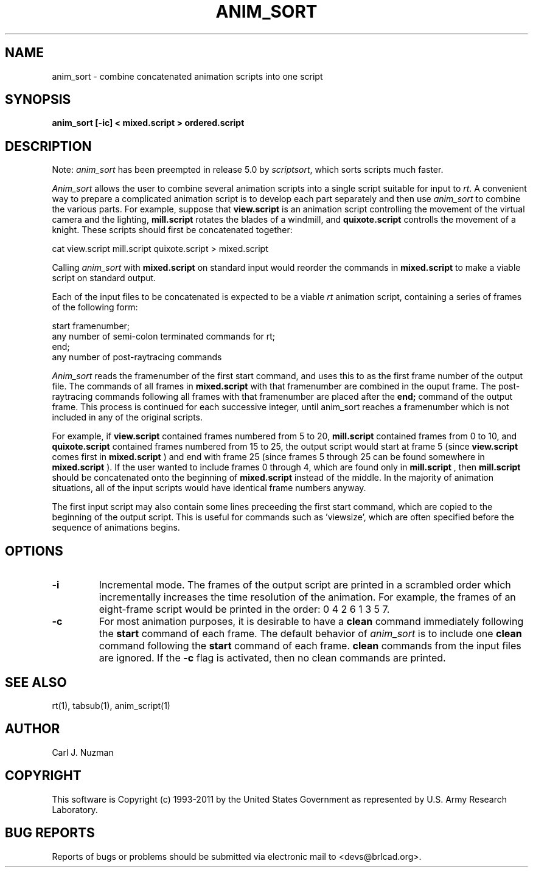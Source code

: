 .TH ANIM_SORT 1 BRL-CAD
.\"                    A N I M _ S O R T . 1
.\" BRL-CAD
.\"
.\" Copyright (c) 1993-2011 United States Government as represented by
.\" the U.S. Army Research Laboratory.
.\"
.\" Redistribution and use in source (Docbook format) and 'compiled'
.\" forms (PDF, PostScript, HTML, RTF, etc), with or without
.\" modification, are permitted provided that the following conditions
.\" are met:
.\"
.\" 1. Redistributions of source code (Docbook format) must retain the
.\" above copyright notice, this list of conditions and the following
.\" disclaimer.
.\"
.\" 2. Redistributions in compiled form (transformed to other DTDs,
.\" converted to PDF, PostScript, HTML, RTF, and other formats) must
.\" reproduce the above copyright notice, this list of conditions and
.\" the following disclaimer in the documentation and/or other
.\" materials provided with the distribution.
.\"
.\" 3. The name of the author may not be used to endorse or promote
.\" products derived from this documentation without specific prior
.\" written permission.
.\"
.\" THIS DOCUMENTATION IS PROVIDED BY THE AUTHOR AS IS'' AND ANY
.\" EXPRESS OR IMPLIED WARRANTIES, INCLUDING, BUT NOT LIMITED TO, THE
.\" IMPLIED WARRANTIES OF MERCHANTABILITY AND FITNESS FOR A PARTICULAR
.\" PURPOSE ARE DISCLAIMED. IN NO EVENT SHALL THE AUTHOR BE LIABLE FOR
.\" ANY DIRECT, INDIRECT, INCIDENTAL, SPECIAL, EXEMPLARY, OR
.\" CONSEQUENTIAL DAMAGES (INCLUDING, BUT NOT LIMITED TO, PROCUREMENT
.\" OF SUBSTITUTE GOODS OR SERVICES; LOSS OF USE, DATA, OR PROFITS; OR
.\" BUSINESS INTERRUPTION) HOWEVER CAUSED AND ON ANY THEORY OF
.\" LIABILITY, WHETHER IN CONTRACT, STRICT LIABILITY, OR TORT
.\" (INCLUDING NEGLIGENCE OR OTHERWISE) ARISING IN ANY WAY OUT OF THE
.\" USE OF THIS DOCUMENTATION, EVEN IF ADVISED OF THE POSSIBILITY OF
.\" SUCH DAMAGE.
.\"
.\".\".\"
.SH NAME
anim_sort - combine concatenated animation scripts into one script
.SH SYNOPSIS
.B anim_sort
.B [-ic]
.B < mixed.script
.B > ordered.script
.SH DESCRIPTION
Note:
.I anim_sort
has been preempted in release 5.0 by
.IR scriptsort ,
which sorts scripts much faster.
.PP
.I Anim_sort
allows the user to combine several animation scripts
into a single script suitable for input to
.IR rt .
A convenient way to
prepare a complicated animation script is to develop each part
separately and then use
.I anim_sort
to combine the various parts. For
example, suppose that
.B view.script
is an animation script controlling the
movement of the virtual camera and the lighting,
.B mill.script
rotates
the blades of a windmill, and
.B quixote.script
controlls the movement of a
knight. These scripts should first be concatenated together:
.sp
cat view.script mill.script quixote.script > mixed.script
.sp
Calling
.I anim_sort
with
.B mixed.script
on standard input would
reorder the commands in
.B mixed.script
to make a viable script on standard
output.
.sp
Each of the input files to be concatenated is expected to be a
viable
.I rt
animation script, containing a series of frames of the
following form:
.sp
.nf
start framenumber;
any number of semi-colon terminated commands for rt;
end;
any number of post-raytracing commands
.fi
.sp
.I Anim_sort
reads the framenumber of the first start command, and uses
this to as the first frame number of the output file. The commands of
all frames in
.B mixed.script
with that framenumber are combined in the
ouput frame. The post-raytracing commands following all frames with that
framenumber are placed after the
.B end;
command of the output frame. This process is continued for each
successive integer,
until anim_sort reaches a framenumber which is not included in any of
the original scripts.
.sp
For example, if
.B view.script
contained frames numbered from 5 to
20,
.B mill.script
contained frames from 0 to 10, and
.B quixote.script
contained frames numbered from 15 to 25, the output script would start
at frame 5 (since
.B view.script
comes first in
.B mixed.script
) and end with
frame 25 (since frames 5 through 25 can be found somewhere in
.B mixed.script
). If the user wanted to include frames 0 through 4, which
are found only in
.B mill.script
, then
.B mill.script
should be concatenated
onto the beginning of
.B mixed.script
instead of the middle. In the
majority of animation situations, all of the input scripts would have
identical frame numbers anyway.
.sp
The first input script may also contain some lines preceeding
the first start command, which are copied to the beginning of the output
script. This is useful for commands such as 'viewsize', which are often
specified before the sequence of animations begins.
.sp
.SH OPTIONS
.TP
.B \-i
Incremental mode. The frames of the output script are printed in a scrambled
order which incrementally increases the time resolution of the animation.
For example, the frames of an eight-frame script would be printed in the
order: 0 4 2 6 1 3 5 7.

.TP
.B \-c
For most animation purposes, it is desirable to have a
.B clean
command immediately following the
.B start
command of each frame. The
default behavior of
.I anim_sort
is to include one
.B clean
command following the
.B start
command of each frame.
.B clean
commands from the input files are ignored. If the
.B -c
flag is activated, then no clean
commands are printed.
.SH SEE ALSO
rt(1), tabsub(1), anim_script(1)
.SH AUTHOR
Carl J. Nuzman
.SH COPYRIGHT
	This software is Copyright (c) 1993-2011 by the United States
Government as represented by U.S. Army Research Laboratory.
.SH "BUG REPORTS"
Reports of bugs or problems should be submitted via electronic
mail to <devs@brlcad.org>.
